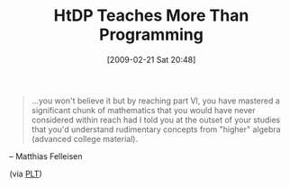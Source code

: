 #+POSTID: 1873
#+DATE: [2009-02-21 Sat 20:48]
#+OPTIONS: toc:nil num:nil todo:nil pri:nil tags:nil ^:nil TeX:nil
#+CATEGORY: Link
#+TAGS: HTDP, Learning, Programming, Teaching, mathematics
#+TITLE: HtDP Teaches More Than Programming

#+BEGIN_QUOTE
  ...you won't believe it but by reaching part VI, you have mastered a significant chunk of mathematics that you would have never considered within reach had I told you at the outset of your studies that you'd understand rudimentary concepts from "higher" algebra (advanced college material).
#+END_QUOTE

-- Matthias Felleisen

(via [[http://list.cs.brown.edu/pipermail/plt-scheme/2009-February/030339.html][PLT]])





